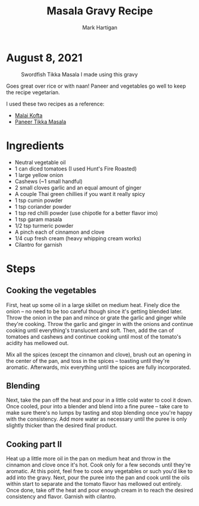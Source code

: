 #+title: Masala Gravy Recipe
#+author: Mark Hartigan
#+email: mark.hartigan@protonmail.com
#+options: toc:nil num:nil
#+options: html-link-use-abs-url:nil html-postamble:t
#+options: html-preamble:t html-scripts:t html-style:nil
#+options: html5-fancy:nil tex:t
#+description:
#+keywords:
#+html_link_home: ../index.html
#+html_link_up: ../index.html
#+html_mathjax:
#+html_head: <link rel="preconnect" href="https://fonts.gstatic.com">
#+html_head: <link href="https://fonts.googleapis.com/css2?family=Ubuntu+Mono&display=swap" rel="stylesheet">
#+html_head: <link rel="stylesheet" type="text/css" href="../css/stylesheet.css" />
#+html_head: <link rel="icon" type="image/png" href="ref/favicon.png" />
#+html_head: <script data-goatcounter="https://mchartigan.goatcounter.com/count" async src="//gc.zgo.at/count.js"></script>
#+subtitle:
#+latex_header:

* August 8, 2021

#+caption: Swordfish Tikka Masala I made using this gravy
[[./../ref/swordfish_masala.jpg]]

Goes great over rice or with naan! Paneer and vegetables go well to keep the recipe vegetarian.

I used these two recipes as a reference:
+ [[https://coconutcraze.wordpress.com/2013/07/24/malai-koftapaneer-and-vegetable-balls-in-spicy-curry/][Malai Kofta]]
+ [[https://www.indianhealthyrecipes.com/paneer-tikka-masala-recipe-sanjeev-kapoor/][Paneer Tikka Masala]]

* Ingredients

+ Neutral vegetable oil
+ 1 can diced tomatoes (I used Hunt's Fire Roasted)
+ 1 large yellow onion
+ Cashews (~1 small handful)
+ 2 small cloves garlic and an equal amount of ginger
+ A couple Thai green chillies if you want it really spicy
+ 1 tsp cumin powder
+ 1 tsp coriander powder
+ 1 tsp red chilli powder (use chipotle for a better flavor imo)
+ 1 tsp garam masala
+ 1/2 tsp turmeric powder
+ A pinch each of cinnamon and clove
+ 1/4 cup fresh cream (heavy whipping cream works)
+ Cilantro for garnish

* Steps
** Cooking the vegetables
First, heat up some oil in a large skillet on medium heat. Finely dice the onion -- no need to be too careful though since it's getting blended later. Throw the onion in the pan and mince or grate the garlic and ginger while they're cooking. Throw the garlic and ginger in with the onions and continue cooking until everything's translucent and soft. Then, add the can of tomatoes and cashews and continue cooking until most of the tomato's acidity has mellowed out.

Mix all the spices (except the cinnamon and clove), brush out an opening in the center of the pan, and toss in the spices -- toasting until they're aromatic. Afterwards, mix everything until the spices are fully incorporated.
** Blending
Next, take the pan off the heat and pour in a little cold water to cool it down. Once cooled, pour into a blender and blend into a fine puree -- take care to make sure there's no lumps by tasting and stop blending once you're happy with the consistency. Add more water as necessary until the puree is only slightly thicker than the desired final product.
** Cooking part II
Heat up a little more oil in the pan on medium heat and throw in the cinnamon and clove once it's hot. Cook only for a few seconds until they're aromatic. At this point, feel free to cook any vegetables or such you'd like to add into the gravy. Next, pour the puree into the pan and cook until the oils within start to separate and the tomato flavor has mellowed out entirely. Once done, take off the heat and pour enough cream in to reach the desired consistency and flavor. Garnish with cilantro.
